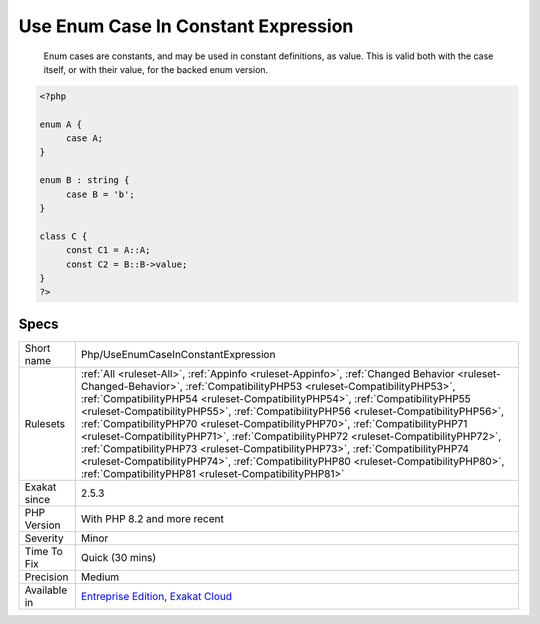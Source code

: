 .. _php-useenumcaseinconstantexpression:

.. _use-enum-case-in-constant-expression:

Use Enum Case In Constant Expression
++++++++++++++++++++++++++++++++++++

  Enum cases are constants, and may be used in constant definitions, as value. This is valid both with the case itself, or with their value, for the backed enum version.

.. code-block:: php
   
   <?php
   
   enum A {
   	case A;
   }
   
   enum B : string {
   	case B = 'b';
   }
   
   class C {
   	const C1 = A::A;
   	const C2 = B::B->value;
   }
   ?>

Specs
_____

+--------------+--------------------------------------------------------------------------------------------------------------------------------------------------------------------------------------------------------------------------------------------------------------------------------------------------------------------------------------------------------------------------------------------------------------------------------------------------------------------------------------------------------------------------------------------------------------------------------------------------------------------------------------------------------------------------------------------------------------------------------------------------------+
| Short name   | Php/UseEnumCaseInConstantExpression                                                                                                                                                                                                                                                                                                                                                                                                                                                                                                                                                                                                                                                                                                                    |
+--------------+--------------------------------------------------------------------------------------------------------------------------------------------------------------------------------------------------------------------------------------------------------------------------------------------------------------------------------------------------------------------------------------------------------------------------------------------------------------------------------------------------------------------------------------------------------------------------------------------------------------------------------------------------------------------------------------------------------------------------------------------------------+
| Rulesets     | :ref:`All <ruleset-All>`, :ref:`Appinfo <ruleset-Appinfo>`, :ref:`Changed Behavior <ruleset-Changed-Behavior>`, :ref:`CompatibilityPHP53 <ruleset-CompatibilityPHP53>`, :ref:`CompatibilityPHP54 <ruleset-CompatibilityPHP54>`, :ref:`CompatibilityPHP55 <ruleset-CompatibilityPHP55>`, :ref:`CompatibilityPHP56 <ruleset-CompatibilityPHP56>`, :ref:`CompatibilityPHP70 <ruleset-CompatibilityPHP70>`, :ref:`CompatibilityPHP71 <ruleset-CompatibilityPHP71>`, :ref:`CompatibilityPHP72 <ruleset-CompatibilityPHP72>`, :ref:`CompatibilityPHP73 <ruleset-CompatibilityPHP73>`, :ref:`CompatibilityPHP74 <ruleset-CompatibilityPHP74>`, :ref:`CompatibilityPHP80 <ruleset-CompatibilityPHP80>`, :ref:`CompatibilityPHP81 <ruleset-CompatibilityPHP81>` |
+--------------+--------------------------------------------------------------------------------------------------------------------------------------------------------------------------------------------------------------------------------------------------------------------------------------------------------------------------------------------------------------------------------------------------------------------------------------------------------------------------------------------------------------------------------------------------------------------------------------------------------------------------------------------------------------------------------------------------------------------------------------------------------+
| Exakat since | 2.5.3                                                                                                                                                                                                                                                                                                                                                                                                                                                                                                                                                                                                                                                                                                                                                  |
+--------------+--------------------------------------------------------------------------------------------------------------------------------------------------------------------------------------------------------------------------------------------------------------------------------------------------------------------------------------------------------------------------------------------------------------------------------------------------------------------------------------------------------------------------------------------------------------------------------------------------------------------------------------------------------------------------------------------------------------------------------------------------------+
| PHP Version  | With PHP 8.2 and more recent                                                                                                                                                                                                                                                                                                                                                                                                                                                                                                                                                                                                                                                                                                                           |
+--------------+--------------------------------------------------------------------------------------------------------------------------------------------------------------------------------------------------------------------------------------------------------------------------------------------------------------------------------------------------------------------------------------------------------------------------------------------------------------------------------------------------------------------------------------------------------------------------------------------------------------------------------------------------------------------------------------------------------------------------------------------------------+
| Severity     | Minor                                                                                                                                                                                                                                                                                                                                                                                                                                                                                                                                                                                                                                                                                                                                                  |
+--------------+--------------------------------------------------------------------------------------------------------------------------------------------------------------------------------------------------------------------------------------------------------------------------------------------------------------------------------------------------------------------------------------------------------------------------------------------------------------------------------------------------------------------------------------------------------------------------------------------------------------------------------------------------------------------------------------------------------------------------------------------------------+
| Time To Fix  | Quick (30 mins)                                                                                                                                                                                                                                                                                                                                                                                                                                                                                                                                                                                                                                                                                                                                        |
+--------------+--------------------------------------------------------------------------------------------------------------------------------------------------------------------------------------------------------------------------------------------------------------------------------------------------------------------------------------------------------------------------------------------------------------------------------------------------------------------------------------------------------------------------------------------------------------------------------------------------------------------------------------------------------------------------------------------------------------------------------------------------------+
| Precision    | Medium                                                                                                                                                                                                                                                                                                                                                                                                                                                                                                                                                                                                                                                                                                                                                 |
+--------------+--------------------------------------------------------------------------------------------------------------------------------------------------------------------------------------------------------------------------------------------------------------------------------------------------------------------------------------------------------------------------------------------------------------------------------------------------------------------------------------------------------------------------------------------------------------------------------------------------------------------------------------------------------------------------------------------------------------------------------------------------------+
| Available in | `Entreprise Edition <https://www.exakat.io/entreprise-edition>`_, `Exakat Cloud <https://www.exakat.io/exakat-cloud/>`_                                                                                                                                                                                                                                                                                                                                                                                                                                                                                                                                                                                                                                |
+--------------+--------------------------------------------------------------------------------------------------------------------------------------------------------------------------------------------------------------------------------------------------------------------------------------------------------------------------------------------------------------------------------------------------------------------------------------------------------------------------------------------------------------------------------------------------------------------------------------------------------------------------------------------------------------------------------------------------------------------------------------------------------+



